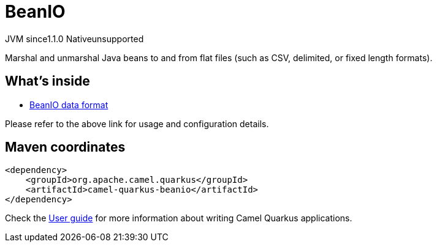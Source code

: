 // Do not edit directly!
// This file was generated by camel-quarkus-maven-plugin:update-extension-doc-page
= BeanIO
:cq-artifact-id: camel-quarkus-beanio
:cq-native-supported: false
:cq-status: Preview
:cq-description: Marshal and unmarshal Java beans to and from flat files (such as CSV, delimited, or fixed length formats).
:cq-deprecated: false
:cq-jvm-since: 1.1.0
:cq-native-since: n/a

[.badges]
[.badge-key]##JVM since##[.badge-supported]##1.1.0## [.badge-key]##Native##[.badge-unsupported]##unsupported##

Marshal and unmarshal Java beans to and from flat files (such as CSV, delimited, or fixed length formats).

== What's inside

* xref:latest@components:dataformats:beanio-dataformat.adoc[BeanIO data format]

Please refer to the above link for usage and configuration details.

== Maven coordinates

[source,xml]
----
<dependency>
    <groupId>org.apache.camel.quarkus</groupId>
    <artifactId>camel-quarkus-beanio</artifactId>
</dependency>
----

Check the xref:user-guide/index.adoc[User guide] for more information about writing Camel Quarkus applications.
